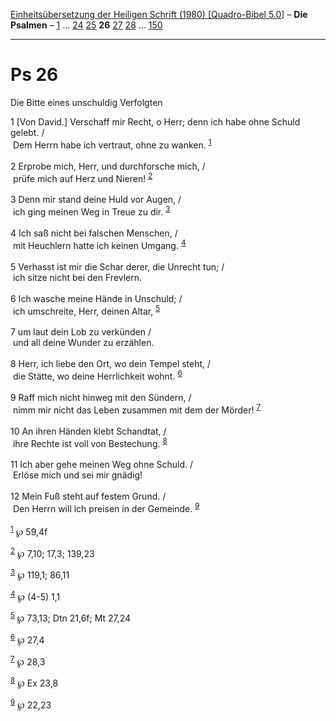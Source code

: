 :PROPERTIES:
:ID:       760fd3ec-7290-4411-902a-76d2de4602e7
:END:
<<navbar>>
[[../index.html][Einheitsübersetzung der Heiligen Schrift (1980)
[Quadro-Bibel 5.0]]] -- *Die Psalmen* -- [[file:Ps_1.html][1]] ...
[[file:Ps_24.html][24]] [[file:Ps_25.html][25]] *26*
[[file:Ps_27.html][27]] [[file:Ps_28.html][28]] ...
[[file:Ps_150.html][150]]

--------------

* Ps 26
  :PROPERTIES:
  :CUSTOM_ID: ps-26
  :END:

<<verses>>

<<v1>>
**** Die Bitte eines unschuldig Verfolgten
     :PROPERTIES:
     :CUSTOM_ID: die-bitte-eines-unschuldig-verfolgten
     :END:
1 [Von David.] Verschaff mir Recht, o Herr; denn ich habe ohne Schuld
gelebt. /\\
 Dem Herrn habe ich vertraut, ohne zu wanken. ^{[[#fn1][1]]}\\
\\

<<v2>>
2 Erprobe mich, Herr, und durchforsche mich, /\\
 prüfe mich auf Herz und Nieren! ^{[[#fn2][2]]}\\
\\

<<v3>>
3 Denn mir stand deine Huld vor Augen, /\\
 ich ging meinen Weg in Treue zu dir. ^{[[#fn3][3]]}\\
\\

<<v4>>
4 Ich saß nicht bei falschen Menschen, /\\
 mit Heuchlern hatte ich keinen Umgang. ^{[[#fn4][4]]}\\
\\

<<v5>>
5 Verhasst ist mir die Schar derer, die Unrecht tun; /\\
 ich sitze nicht bei den Frevlern.\\
\\

<<v6>>
6 Ich wasche meine Hände in Unschuld; /\\
 ich umschreite, Herr, deinen Altar, ^{[[#fn5][5]]}\\
\\

<<v7>>
7 um laut dein Lob zu verkünden /\\
 und all deine Wunder zu erzählen.\\
\\

<<v8>>
8 Herr, ich liebe den Ort, wo dein Tempel steht, /\\
 die Stätte, wo deine Herrlichkeit wohnt. ^{[[#fn6][6]]}\\
\\

<<v9>>
9 Raff mich nicht hinweg mit den Sündern, /\\
 nimm mir nicht das Leben zusammen mit dem der Mörder! ^{[[#fn7][7]]}\\
\\

<<v10>>
10 An ihren Händen klebt Schandtat, /\\
 ihre Rechte ist voll von Bestechung. ^{[[#fn8][8]]}\\
\\

<<v11>>
11 Ich aber gehe meinen Weg ohne Schuld. /\\
 Erlöse mich und sei mir gnädig!\\
\\

<<v12>>
12 Mein Fuß steht auf festem Grund. /\\
 Den Herrn will ich preisen in der Gemeinde. ^{[[#fn9][9]]}\\
\\

^{[[#fnm1][1]]} ℘ 59,4f

^{[[#fnm2][2]]} ℘ 7,10; 17,3; 139,23

^{[[#fnm3][3]]} ℘ 119,1; 86,11

^{[[#fnm4][4]]} ℘ (4-5) 1,1

^{[[#fnm5][5]]} ℘ 73,13; Dtn 21,6f; Mt 27,24

^{[[#fnm6][6]]} ℘ 27,4

^{[[#fnm7][7]]} ℘ 28,3

^{[[#fnm8][8]]} ℘ Ex 23,8

^{[[#fnm9][9]]} ℘ 22,23
